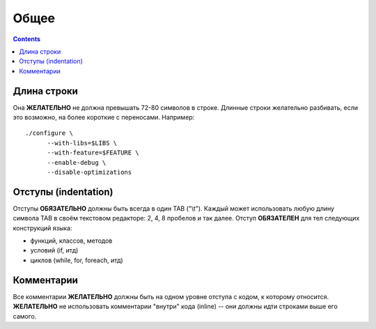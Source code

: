 .. _coding-common:

=====
Общее
=====

.. contents::

Длина строки
============
Она **ЖЕЛАТЕЛЬНО** не должна превышать 72-80 символов в строке.
Длинные строки желательно разбивать, если это возможно, на более
короткие с переносами. Например::

  ./configure \
        --with-libs=$LIBS \
        --with-feature=$FEATURE \
        --enable-debug \
        --disable-optimizations

Отступы (indentation)
=====================
Отступы **ОБЯЗАТЕЛЬНО** должны быть всегда в один TAB ("\\t"). Каждый
может использовать любую длину символа TAB в своём текстовом редакторе:
2, 4, 8 пробелов и так далее.  Отступ **ОБЯЗАТЕЛЕН** для тел следующих
конструкций языка:

* функций, классов, методов
* условий (if, итд)
* циклов (while, for, foreach, итд)

Комментарии
===========
Все комментарии **ЖЕЛАТЕЛЬНО** должны быть на одном уровне отступа с
кодом, к которому относится. **ЖЕЛАТЕЛЬНО** не использовать комментарии
"внутри" кода (inline) -- они должны идти строками выше его самого.
